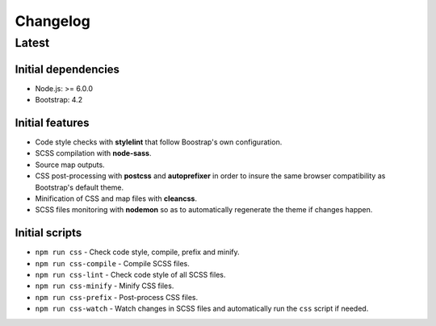 =========
Changelog
=========

Latest
======

Initial dependencies
--------------------

* Node.js: >= 6.0.0
* Bootstrap: 4.2

Initial features
----------------

* Code style checks with **stylelint** that follow Boostrap's own configuration.
* SCSS compilation with **node-sass**.
* Source map outputs.
* CSS post-processing with **postcss** and **autoprefixer** in order to insure
  the same browser compatibility as Bootstrap's default theme.
* Minification of CSS and map files with **cleancss**.
* SCSS files monitoring with **nodemon** so as to automatically regenerate the
  theme if changes happen.

Initial scripts
---------------

* ``npm run css`` - Check code style, compile, prefix and minify.
* ``npm run css-compile`` - Compile SCSS files.
* ``npm run css-lint`` - Check code style of all SCSS files.
* ``npm run css-minify`` - Minify CSS files.
* ``npm run css-prefix`` - Post-process CSS files.
* ``npm run css-watch`` - Watch changes in SCSS files and automatically run the
  ``css`` script if needed.
